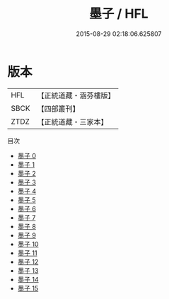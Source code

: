 #+TITLE: 墨子 / HFL

#+DATE: 2015-08-29 02:18:06.625807
* 版本
 |       HFL|【正統道藏・涵芬樓版】|
 |      SBCK|【四部叢刊】  |
 |      ZTDZ|【正統道藏・三家本】|
目次
 - [[file:KR5f0010_000.txt][墨子 0]]
 - [[file:KR5f0010_001.txt][墨子 1]]
 - [[file:KR5f0010_002.txt][墨子 2]]
 - [[file:KR5f0010_003.txt][墨子 3]]
 - [[file:KR5f0010_004.txt][墨子 4]]
 - [[file:KR5f0010_005.txt][墨子 5]]
 - [[file:KR5f0010_006.txt][墨子 6]]
 - [[file:KR5f0010_007.txt][墨子 7]]
 - [[file:KR5f0010_008.txt][墨子 8]]
 - [[file:KR5f0010_009.txt][墨子 9]]
 - [[file:KR5f0010_010.txt][墨子 10]]
 - [[file:KR5f0010_011.txt][墨子 11]]
 - [[file:KR5f0010_012.txt][墨子 12]]
 - [[file:KR5f0010_013.txt][墨子 13]]
 - [[file:KR5f0010_014.txt][墨子 14]]
 - [[file:KR5f0010_015.txt][墨子 15]]

